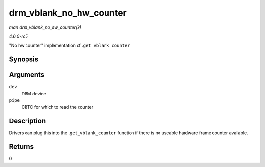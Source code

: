 .. -*- coding: utf-8; mode: rst -*-

.. _API-drm-vblank-no-hw-counter:

========================
drm_vblank_no_hw_counter
========================

*man drm_vblank_no_hw_counter(9)*

*4.6.0-rc5*

"No hw counter" implementation of .\ ``get_vblank_counter``


Synopsis
========

.. c:function:: u32 drm_vblank_no_hw_counter( struct drm_device * dev, unsigned int pipe )

Arguments
=========

``dev``
    DRM device

``pipe``
    CRTC for which to read the counter


Description
===========

Drivers can plug this into the .\ ``get_vblank_counter`` function if
there is no useable hardware frame counter available.


Returns
=======

0


.. ------------------------------------------------------------------------------
.. This file was automatically converted from DocBook-XML with the dbxml
.. library (https://github.com/return42/sphkerneldoc). The origin XML comes
.. from the linux kernel, refer to:
..
.. * https://github.com/torvalds/linux/tree/master/Documentation/DocBook
.. ------------------------------------------------------------------------------
